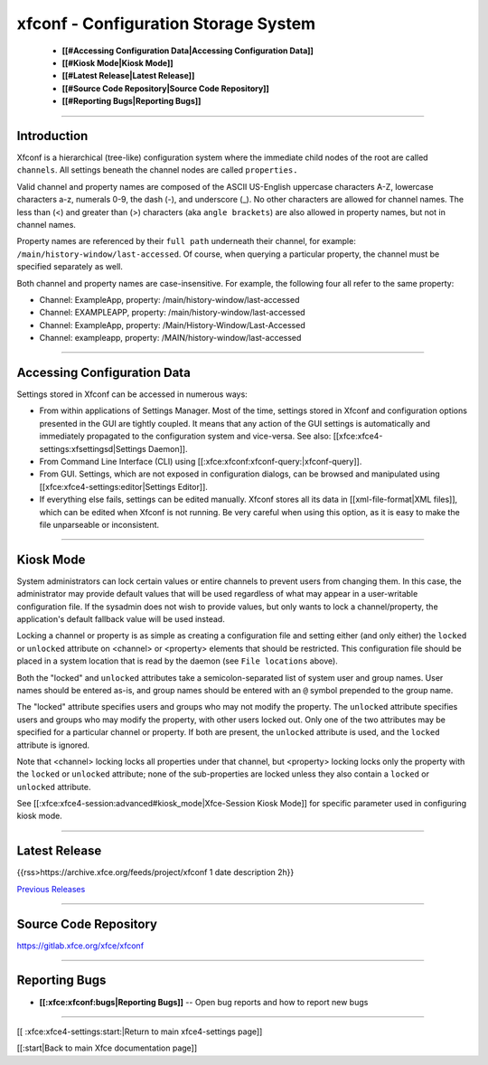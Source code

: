 *************************************
xfconf - Configuration Storage System
*************************************

  * **[[#Accessing Configuration Data|Accessing Configuration Data]]**
  * **[[#Kiosk Mode|Kiosk Mode]]**
  * **[[#Latest Release|Latest Release]]**
  * **[[#Source Code Repository|Source Code Repository]]**
  * **[[#Reporting Bugs|Reporting Bugs]]**

----

Introduction
============

Xfconf is a hierarchical (tree-like) configuration system where the immediate child nodes of the root are called ``channels``.  All settings beneath the channel nodes are called ``properties.``

Valid channel and property names are composed of the ASCII US-English uppercase characters A-Z, lowercase characters a-z, numerals 0-9, the dash (-), and underscore (_).  No other characters are allowed for channel names.  The less than (<) and greater than (>) characters (aka ``angle brackets``) are also allowed in property names, but not in channel names.

Property names are referenced by their ``full path`` underneath their channel, for example: ``/main/history-window/last-accessed``.  Of course, when querying a particular property, the channel must be specified separately as well.

Both channel and property names are case-insensitive.  For example, the following four all refer to the same property:

* Channel: ExampleApp, property: /main/history-window/last-accessed
* Channel: EXAMPLEAPP, property: /main/history-window/last-accessed
* Channel: ExampleApp, property: /Main/History-Window/Last-Accessed
* Channel: exampleapp, property: /MAIN/history-window/last-accessed

----

Accessing Configuration Data
============================

Settings stored in Xfconf can be accessed in numerous ways:

* From within applications of Settings Manager. Most of the time, settings stored in Xfconf and configuration options presented in the GUI are tightly coupled. It means that any action of the GUI settings is automatically and immediately propagated to the configuration system and vice-versa. See also: [[xfce:xfce4-settings:xfsettingsd|Settings Daemon]].
* From Command Line Interface (CLI) using [[:xfce:xfconf:xfconf-query:|xfconf-query]].
* From GUI. Settings, which are not exposed in configuration dialogs, can be browsed and manipulated using [[xfce:xfce4-settings:editor|Settings Editor]].
* If everything else fails, settings can be edited manually. Xfconf stores all its data in [[xml-file-format|XML files]], which can be edited when Xfconf is not running. Be very careful when using this option, as it is easy to make the file unparseable or inconsistent.

----

Kiosk Mode
==========

System administrators can lock certain values or entire channels to prevent users from changing them.  In this case, the administrator may provide default values that will be used regardless of what may appear in a user-writable configuration file.  If the sysadmin does not wish to provide values, but only wants to lock a channel/property, the application's default fallback value will be used instead.
   
Locking a channel or property is as simple as creating a configuration file and setting either (and only either) the ``locked`` or ``unlocked`` attribute on <channel> or <property> elements that should be restricted.  This configuration file should be placed in a system location that is read by the daemon (see ``File locations`` above).
   
Both the "locked" and ``unlocked`` attributes take a semicolon-separated list of system user and group names.  User names should be entered as-is, and group names should be entered with an ``@`` symbol prepended to the group name.
   
The "locked" attribute specifies users and groups who may not modify the property.  The ``unlocked`` attribute specifies users and groups who may modify the property, with other users locked out.  Only one of the two attributes may be specified for a particular channel or property.  If both are present, the ``unlocked`` attribute is used, and the ``locked`` attribute is ignored.
   
Note that <channel> locking locks all properties under that channel, but <property> locking locks only the property with the ``locked`` or ``unlocked`` attribute; none of the sub-properties are locked unless they also contain a ``locked`` or ``unlocked`` attribute.

See [[:xfce:xfce4-session:advanced#kiosk_mode|Xfce-Session Kiosk Mode]] for specific parameter used in configuring kiosk mode.

----

Latest Release
==============

{{rss>https://archive.xfce.org/feeds/project/xfconf 1 date description 2h}}

`Previous Releases <https://archive.xfce.org/src/xfce/xfconf/>`_

----

Source Code Repository
======================

https://gitlab.xfce.org/xfce/xfconf

----

Reporting Bugs
==============

* **[[:xfce:xfconf:bugs|Reporting Bugs]]** -- Open bug reports and how to report new bugs

----

[[ :xfce:xfce4-settings:start:|Return to main xfce4-settings page]]

[[:start|Back to main Xfce documentation page]]